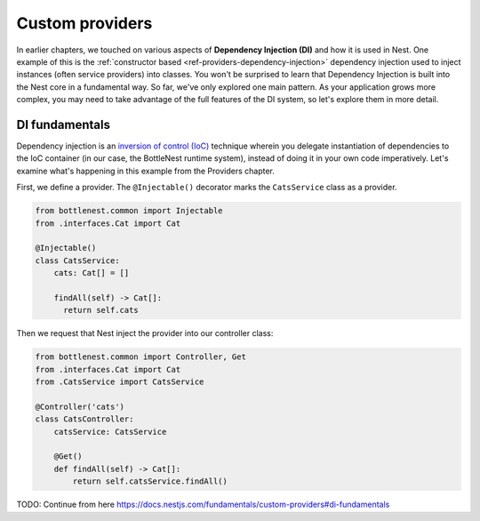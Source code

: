 Custom providers
================

In earlier chapters, we touched on various aspects of **Dependency Injection (DI)** and how it is used in Nest. One example of this is the :ref:`constructor based <ref-providers-dependency-injection>` dependency injection used to inject instances (often service providers) into classes. You won't be surprised to learn that Dependency Injection is built into the Nest core in a fundamental way. So far, we've only explored one main pattern. As your application grows more complex, you may need to take advantage of the full features of the DI system, so let's explore them in more detail.

DI fundamentals
---------------

Dependency injection is an `inversion of control (IoC) <https://en.wikipedia.org/wiki/Inversion_of_control>`_ technique wherein you delegate instantiation of dependencies to the IoC container (in our case, the BottleNest runtime system), instead of doing it in your own code imperatively. Let's examine what's happening in this example from the Providers chapter.

First, we define a provider. The ``@Injectable()`` decorator marks the ``CatsService`` class as a provider.

.. code-block:: python

    from bottlenest.common import Injectable
    from .interfaces.Cat import Cat

    @Injectable()
    class CatsService:
        cats: Cat[] = []

        findAll(self) -> Cat[]:
          return self.cats

Then we request that Nest inject the provider into our controller class:

.. code-block:: python

    from bottlenest.common import Controller, Get
    from .interfaces.Cat import Cat
    from .CatsService import CatsService

    @Controller('cats')
    class CatsController:
        catsService: CatsService

        @Get()
        def findAll(self) -> Cat[]:
            return self.catsService.findAll()


TODO: Continue from here https://docs.nestjs.com/fundamentals/custom-providers#di-fundamentals
